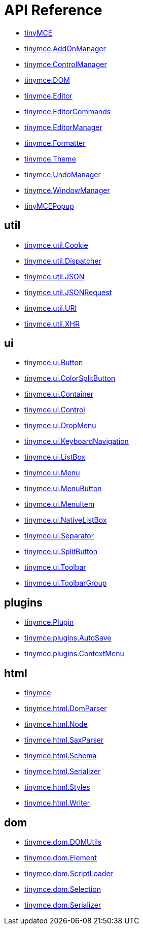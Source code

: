:rootDir: ./../
:partialsDir: {rootDir}partials/
= API Reference

* xref:api/member_tinyMCE.adoc[tinyMCE]
* xref:api/class_tinymce.AddOnManager.adoc[tinymce.AddOnManager]
* xref:api/class_tinymce.ControlManager.adoc[tinymce.ControlManager]
* xref:api/member_tinymce.DOM.adoc[tinymce.DOM]
* xref:api/class_tinymce.Editor.adoc[tinymce.Editor]
* xref:api/class_tinymce.EditorCommands.adoc[tinymce.EditorCommands]
* xref:api/member_tinymce.EditorManager.adoc[tinymce.EditorManager]
* xref:api/class_tinymce.Formatter.adoc[tinymce.Formatter]
* xref:api/class_tinymce.Theme.adoc[tinymce.Theme]
* xref:api/class_tinymce.UndoManager.adoc[tinymce.UndoManager]
* xref:api/class_tinymce.WindowManager.adoc[tinymce.WindowManager]
* xref:api/class_tinyMCEPopup.adoc[tinyMCEPopup]

== util
** xref:api/util/class_tinymce.util.Cookie.adoc[tinymce.util.Cookie]
** xref:api/util/class_tinymce.util.Dispatcher.adoc[tinymce.util.Dispatcher]
** xref:api/util/class_tinymce.util.JSON.adoc[tinymce.util.JSON]
** xref:api/util/class_tinymce.util.JSONRequest.adoc[tinymce.util.JSONRequest]
** xref:api/util/class_tinymce.util.URI.adoc[tinymce.util.URI]
** xref:api/util/class_tinymce.util.XHR.adoc[tinymce.util.XHR]

== ui
** xref:api/ui/class_tinymce.ui.Button.adoc[tinymce.ui.Button]
** xref:api/ui/class_tinymce.ui.ColorSplitButton.adoc[tinymce.ui.ColorSplitButton]
** xref:api/ui/class_tinymce.ui.Container.adoc[tinymce.ui.Container]
** xref:api/ui/class_tinymce.ui.Control.adoc[tinymce.ui.Control]
** xref:api/ui/class_tinymce.ui.DropMenu.adoc[tinymce.ui.DropMenu]
** xref:api/ui/class_tinymce.ui.KeyboardNavigation.adoc[tinymce.ui.KeyboardNavigation]
** xref:api/ui/class_tinymce.ui.ListBox.adoc[tinymce.ui.ListBox]
** xref:api/ui/class_tinymce.ui.Menu.adoc[tinymce.ui.Menu]
** xref:api/ui/class_tinymce.ui.MenuButton.adoc[tinymce.ui.MenuButton]
** xref:api/ui/class_tinymce.ui.MenuItem.adoc[tinymce.ui.MenuItem]
** xref:api/ui/class_tinymce.ui.NativeListBox.adoc[tinymce.ui.NativeListBox]
** xref:api/ui/class_tinymce.ui.Separator.adoc[tinymce.ui.Separator]
** xref:api/ui/class_tinymce.ui.SplitButton.adoc[tinymce.ui.SplitButton]
** xref:api/ui/class_tinymce.ui.Toolbar.adoc[tinymce.ui.Toolbar]
** xref:api/ui/class_tinymce.ui.ToolbarGroup.adoc[tinymce.ui.ToolbarGroup]

== plugins
** xref:api/plugins/class_tinymce.Plugin.adoc[tinymce.Plugin]
** xref:api/plugins/class_tinymce.plugins.AutoSave.adoc[tinymce.plugins.AutoSave]
** xref:api/plugins/class_tinymce.plugins.ContextMenu.adoc[tinymce.plugins.ContextMenu]

== html
** xref:api/html/class_tinymce.adoc[tinymce]
** xref:api/html/class_tinymce.html.DomParser.adoc[tinymce.html.DomParser]
** xref:api/html/class_tinymce.html.Node.adoc[tinymce.html.Node]
** xref:api/html/class_tinymce.html.SaxParser.adoc[tinymce.html.SaxParser]
** xref:api/html/class_tinymce.html.Schema.adoc[tinymce.html.Schema]
** xref:api/html/class_tinymce.html.Serializer.adoc[tinymce.html.Serializer]
** xref:api/html/class_tinymce.html.Styles.adoc[tinymce.html.Styles]
** xref:api/html/class_tinymce.html.Writer.adoc[tinymce.html.Writer]

== dom
** xref:api/dom/class_tinymce.dom.DOMUtils.adoc[tinymce.dom.DOMUtils]
** xref:api/dom/class_tinymce.dom.Element.adoc[tinymce.dom.Element]
** xref:api/dom/class_tinymce.dom.ScriptLoader.adoc[tinymce.dom.ScriptLoader]
** xref:api/dom/class_tinymce.dom.Selection.adoc[tinymce.dom.Selection]
** xref:api/dom/class_tinymce.dom.Serializer.adoc[tinymce.dom.Serializer]
